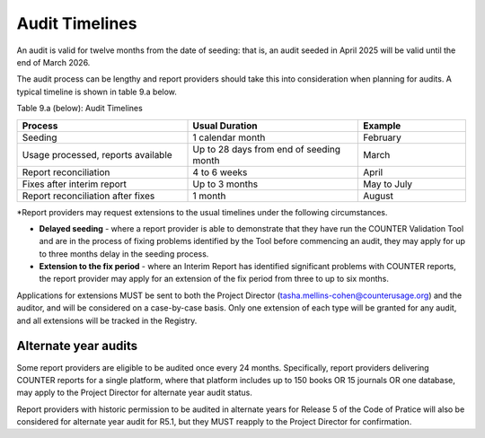 .. The COUNTER Code of Practice Release 5 © 2017-2023 by COUNTER
   is licensed under CC BY-SA 4.0. To view a copy of this license,
   visit https://creativecommons.org/licenses/by-sa/4.0/

Audit Timelines
---------------

An audit is valid for twelve months from the date of seeding: that is, an audit seeded in April 2025 will be valid until the end of March 2026.

The audit process can be lengthy and report providers should take this into consideration when planning for audits. A typical timeline is shown in table 9.a below.

Table 9.a (below): Audit Timelines

.. only:: latex

   .. tabularcolumns:: |>{\raggedright\arraybackslash}\Y{0.13}|>{\raggedright\arraybackslash}\Y{0.17}|>{\parskip=\tparskip}\Y{0.37}|>{\raggedright\arraybackslash}\Y{0.33}|

.. list-table::
   :class: longtable
   :widths: 38 38 24
   :header-rows: 1

   * - Process
     - Usual Duration
     - Example

   * - Seeding
     - 1 calendar month
     - February

   * - Usage processed, reports available
     - Up to 28 days from end of seeding month
     - March

   * - Report reconciliation
     - 4 to 6 weeks
     - April

   * - Fixes after interim report
     - Up to 3 months
     - May to July

   * - Report reconciliation after fixes
     - 1 month
     - August

\*Report providers may request extensions to the usual timelines under the following circumstances.

* **Delayed seeding** - where a report provider is able to demonstrate that they have run the COUNTER Validation Tool and are in the process of fixing problems identified by the Tool before commencing an audit, they may apply for up to three months delay in the seeding process.
* **Extension to the fix period** - where an Interim Report has identified significant problems with COUNTER reports, the report provider may apply for an extension of the fix period from three to up to six months.

Applications for extensions MUST be sent to both the Project Director (tasha.mellins-cohen@counterusage.org) and the auditor, and will be considered on a case-by-case basis. Only one extension of each type will be granted for any audit, and all extensions will be tracked in the Registry.


Alternate year audits
"""""""""""""""""""""

Some report providers are eligible to be audited once every 24 months. Specifically, report providers delivering COUNTER reports for a single platform, where that platform includes up to 150 books OR 15 journals OR one database, may apply to the Project Director for alternate year audit status.

Report providers with historic permission to be audited in alternate years for Release 5 of the Code of Pratice will also be considered for alternate year audit for R5.1, but they MUST reapply to the Project Director for confirmation.

